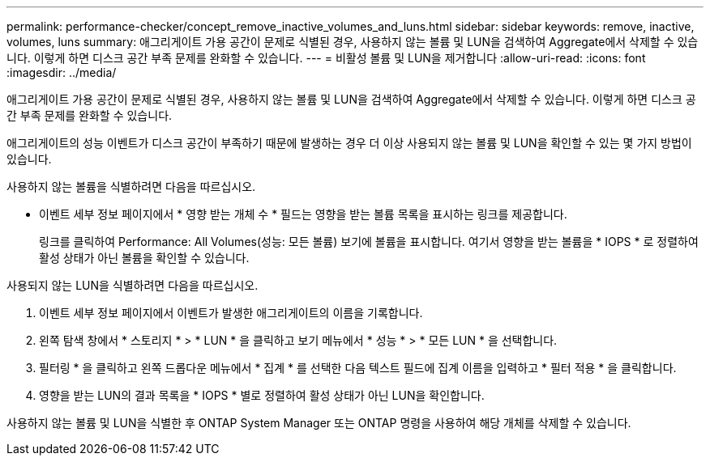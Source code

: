 ---
permalink: performance-checker/concept_remove_inactive_volumes_and_luns.html 
sidebar: sidebar 
keywords: remove, inactive, volumes, luns 
summary: 애그리게이트 가용 공간이 문제로 식별된 경우, 사용하지 않는 볼륨 및 LUN을 검색하여 Aggregate에서 삭제할 수 있습니다. 이렇게 하면 디스크 공간 부족 문제를 완화할 수 있습니다. 
---
= 비활성 볼륨 및 LUN을 제거합니다
:allow-uri-read: 
:icons: font
:imagesdir: ../media/


[role="lead"]
애그리게이트 가용 공간이 문제로 식별된 경우, 사용하지 않는 볼륨 및 LUN을 검색하여 Aggregate에서 삭제할 수 있습니다. 이렇게 하면 디스크 공간 부족 문제를 완화할 수 있습니다.

애그리게이트의 성능 이벤트가 디스크 공간이 부족하기 때문에 발생하는 경우 더 이상 사용되지 않는 볼륨 및 LUN을 확인할 수 있는 몇 가지 방법이 있습니다.

사용하지 않는 볼륨을 식별하려면 다음을 따르십시오.

* 이벤트 세부 정보 페이지에서 * 영향 받는 개체 수 * 필드는 영향을 받는 볼륨 목록을 표시하는 링크를 제공합니다.
+
링크를 클릭하여 Performance: All Volumes(성능: 모든 볼륨) 보기에 볼륨을 표시합니다. 여기서 영향을 받는 볼륨을 * IOPS * 로 정렬하여 활성 상태가 아닌 볼륨을 확인할 수 있습니다.



사용되지 않는 LUN을 식별하려면 다음을 따르십시오.

. 이벤트 세부 정보 페이지에서 이벤트가 발생한 애그리게이트의 이름을 기록합니다.
. 왼쪽 탐색 창에서 * 스토리지 * > * LUN * 을 클릭하고 보기 메뉴에서 * 성능 * > * 모든 LUN * 을 선택합니다.
. 필터링 * 을 클릭하고 왼쪽 드롭다운 메뉴에서 * 집계 * 를 선택한 다음 텍스트 필드에 집계 이름을 입력하고 * 필터 적용 * 을 클릭합니다.
. 영향을 받는 LUN의 결과 목록을 * IOPS * 별로 정렬하여 활성 상태가 아닌 LUN을 확인합니다.


사용하지 않는 볼륨 및 LUN을 식별한 후 ONTAP System Manager 또는 ONTAP 명령을 사용하여 해당 개체를 삭제할 수 있습니다.
